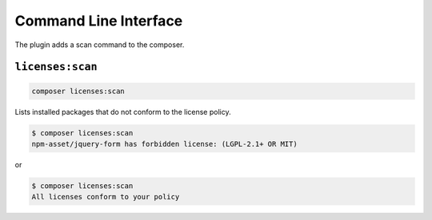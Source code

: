 Command Line Interface
######################

The plugin adds a scan command to the composer.

``licenses:scan``
=================

.. code-block:: bash

    composer licenses:scan

Lists installed packages that do not conform to the license policy.

.. code-block:: none

    $ composer licenses:scan
    npm-asset/jquery-form has forbidden license: (LGPL-2.1+ OR MIT)

or

.. code-block:: none

    $ composer licenses:scan
    All licenses conform to your policy
